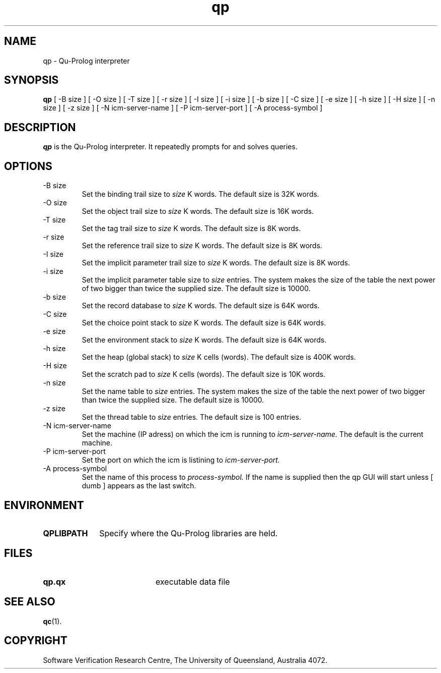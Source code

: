 .\" Copyright (c) Software Verification Research Centre - All Rights Reserved.
.TH qp 1 "1 March 2000" SVRC
.SH NAME
qp \- Qu-Prolog interpreter
.SH SYNOPSIS
.B qp
[
\-B size
]
[
\-O size
]
[
\-T size
]
[
\-r size
]
[
\-I size
]
[
\-i size
]
[
\-b size
]
[
\-C size
]
[
\-e size
]
[
\-h size
]
[
\-H size
]
[
\-n size
]
[
\-z size
]
[
\-N icm-server-name
]
[
\-P icm-server-port
]
[
\-A process-symbol
]
.SH DESCRIPTION
\f4qp\f1 is the Qu-Prolog interpreter.
It repeatedly prompts for and solves queries.
.SH OPTIONS
.TP
\-B size
Set the binding trail size to
.I size
K words.
The default size is 32K words.
.TP
\-O size
Set the object trail size to
.I size
K words.
The default size is 16K words.
.TP
\-T size
Set the tag trail size to
.I size
K words.
The default size is 8K words.
.TP
\-r size
Set the reference trail size to
.I size
K words.
The default size is 8K words.
.TP
\-I size
Set the implicit parameter trail size to
.I size
K words.
The default size is 8K words.
.TP
\-i size
Set the implicit parameter table size to
.I size
entries. The system makes the size of the table the next power of two
bigger than twice the supplied size.
The default size is 10000.
.TP
\-b size
Set the record database to
.I size
K words.
The default size is 64K words.
.TP
\-C size
Set the choice point stack to
.I size
K words.
The default size is 64K words.
.TP
\-e size
Set the environment stack to
.I size
K words.
The default size is 64K words.
.TP
\-h size
Set the heap (global stack) to
.I size
K cells (words).
The default size is 400K words.
.TP
\-H size
Set the scratch pad to
.I size
K cells (words).
The default size is 10K words.
.TP
\-n size
Set the name table to
.I size
entries. The system makes the size of the table the next power of two
bigger than twice the supplied size.
The default size is 10000.
.TP
\-z size
Set the thread table to
.I size
entries.
The default size is 100 entries.
.TP
\-N icm-server-name
Set the machine (IP adress) on which the icm is running to
.I icm-server-name.
The default is the current machine.
.TP
\-P icm-server-port
Set the port on which the icm is listining to
.I icm-server-port.
.TP
\-A process-symbol
Set the name of this process to
.I process-symbol.
If the name is supplied then the qp GUI will start unless
[
dumb 
]
appears as the last switch.

.SH ENVIRONMENT
.TP 10
.B QPLIBPATH
Specify where the Qu-Prolog libraries are held.
.SH FILES
.PD 0
.TP 20
.B qp.qx
executable data file
.PD
.SH SEE ALSO
.BR qc (1).
.SH COPYRIGHT
Software Verification Research Centre, The
University of Queensland, Australia 4072.
